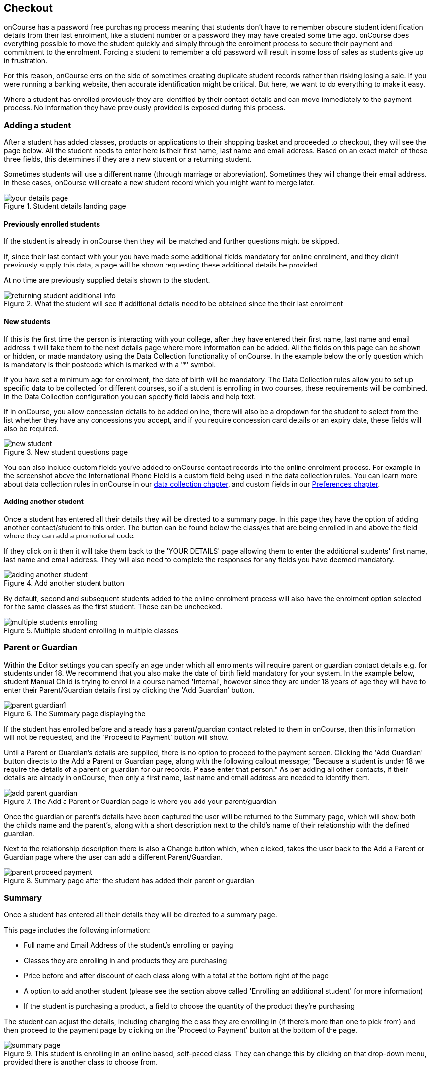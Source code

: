 [[online_enrolments]]
== Checkout

onCourse has a password free purchasing process meaning that students don't have to remember obscure student identification details from their last enrolment, like a student number or a password they may have created some time ago. onCourse does everything possible to move the student quickly and simply through the enrolment process to secure their payment and commitment to the enrolment. Forcing a student to remember a old password will result in some loss of sales as students give up in frustration.

For this reason, onCourse errs on the side of sometimes creating duplicate student records rather than risking losing a sale. If you were running a banking website, then accurate identification might be critical. But here, we want to do everything to make it easy.

Where a student has enrolled previously they are identified by their contact details and can move immediately to the payment process. No information they have previously provided is exposed during this process.


[[online_enrolments-students]]
=== Adding a student

After a student has added classes, products or applications to their shopping basket and proceeded to checkout, they will see the page below. All the student needs to enter here is their first name, last name and email address. Based on an exact match of these three fields, this determines if they are a new student or a returning student.

Sometimes students will use a different name (through marriage or abbreviation). Sometimes they will change their email address. In these cases, onCourse will create a new student record which you might want to merge later.

image::images/your_details_page.png[title='Student details landing page']


[[online_enrolments-oldStudents]]
==== Previously enrolled students

If the student is already in onCourse then they will be matched and further questions might be skipped.

If, since their last contact with your you have made some additional fields mandatory for online enrolment, and they didn't previously supply this data, a page will be shown requesting these additional details be provided.

At no time are previously supplied details shown to the student.

image::images/returning_student_additional_info.png[title='What the student will see if additional details need to be obtained since the their last enrolment']


[[online_enrolments-newStudents]]
==== New students

If this is the first time the person is interacting with your college, after they have entered their first name, last name and email address it will take them to the next details page where more information can be added. All the fields on this page can be shown or hidden, or made mandatory using the Data Collection functionality of onCourse. In the example below the only question which is mandatory is their postcode which is marked with a '*' symbol.

If you have set a minimum age for enrolment, the date of birth will be mandatory. The Data Collection rules allow you to set up specific data to be collected for different courses, so if a student is enrolling in two courses, these requirements will be combined. In the Data Collection configuration you can specify field labels and help text.

If in onCourse, you allow concession details to be added online, there will also be a dropdown for the student to select from the list whether they have any concessions you accept, and if you require concession card details or an expiry date, these fields will also be required.

image::images/new_student.png[title='New student questions page']

You can also include custom fields you've added to onCourse contact records into the online enrolment process. For example in the screenshot above the International Phone Field is a custom field being used in the data collection rules. You can learn more about data collection rules in onCourse in our <<dataCollection, data collection chapter>>, and custom fields in our <<generalPrefs-customFields, Preferences chapter>>.


[[online_enrolments-additionalStudents]]
==== Adding another student

Once a student has entered all their details they will be directed to a summary page. In this page they have the option of adding another contact/student to this order. The button can be found below the class/es that are being enrolled in and above the field where they can add a promotional code.

If they click on it then it will take them back to the 'YOUR DETAILS' page allowing them to enter the additional students' first name, last name and email address. They will also need to complete the responses for any fields you have deemed mandatory.

image::images/adding_another_student.png[title='Add another student button']

By default, second and subsequent students added to the online enrolment process will also have the enrolment option selected for the same classes as the first student. These can be unchecked.

image::images/multiple_students_enrolling.png[title='Multiple student enrolling in multiple classes']

[[online_enrolments-parentGuardian]]
=== Parent or Guardian

Within the Editor settings you can specify an age under which all enrolments will require parent or guardian contact details e.g. for students under 18. We recommend that you also make the date of birth field mandatory for your system. In the example below, student Manual Child is trying to enrol in a course named 'Internal', however since they are under 18 years of age they will have to enter their Parent/Guardian details first by clicking the 'Add Guardian' button.

image::images/parent_guardian1.png[title='The Summary page displaying the 'Add Guardian' button']

If the student has enrolled before and already has a parent/guardian contact related to them in onCourse, then this information will not be requested, and the 'Proceed to Payment' button will show.

Until a Parent or Guardian's details are supplied, there is no option to proceed to the payment screen. Clicking the 'Add Guardian' button directs to the Add a Parent or Guardian page, along with the following callout message; "Because a student is under 18 we require the details of a parent or guardian for our records. Please enter that person." As per adding all other contacts, if their details are already in onCourse, then only a first name, last name and email address are needed to identify them.

image::images/add_parent_guardian.png[title='The Add a Parent or Guardian page is where you add your parent/guardian's details']

Once the guardian or parent's details have been captured the user will be returned to the Summary page, which will show both the child's name and the parent's, along with a short description next to the child's name of their relationship with the defined guardian.

Next to the relationship description there is also a Change button which, when clicked, takes the user back to the Add a Parent or Guardian page where the user can add a different Parent/Guardian.

image::images/parent_proceed_payment.png[title='Summary page after the student has added their parent or guardian's details and can proceed to payment']

[[online_enrolments-summary]]
=== Summary

Once a student has entered all their details they will be directed to a summary page.

This page includes the following information:

* Full name and Email Address of the student/s enrolling or paying
* Classes they are enrolling in and products they are purchasing
* Price before and after discount of each class along with a total at the bottom right of the page
* A option to add another student (please see the section above called 'Enrolling an additional student' for more information)
* If the student is purchasing a product, a field to choose the quantity of the product they're purchasing

The student can adjust the details, including changing the class they are enrolling in (if there's more than one to pick from) and then proceed to the payment page by clicking on the 'Proceed to Payment' button at the bottom of the page.

image::images/summary_page.png[title='This student is enrolling in an online based, self-paced class. They can change this by clicking on that drop-down menu, provided there is another class to choose from.']

[[online_enrolments-terms]]
=== Terms and conditions

Anyone completing a transaction via the checkout, regardless of whether payment is being made or not, MUST tick the terms and conditions checkbox at the top of the Payment page before continuing. The payment section will not open or display, and the user will not be able to continue until this checkbox is ticked.


[[online_enrolments-confirmation]]
=== Payment and confirmation

After the student has clicked on the 'Confirm purchase' button at the bottom of the PAYMENT page, then they will be directed to a confirmation page with a message informing them that their online enrolment was either successful or rejected.

If the student is paying by credit card, this is the point where their card details are verified with the bank as being correct and having sufficient funds available.

At this point, onCourse also verifies there is still a place available in the class. If between the student commencing and completing the online enrolment process, the last place has been booked by another student, the enrolment process will fail at this point. Their credit card will not be billed. You will see the enrolment attempt and failure in onCourse, so you can follow them up if they don't successfully complete the enrolment.

image::images/class_full_during_online_enrolment.png[title='What the student will see if the class has suddenly becoming full while enrolling']

If the enrolment and payment were successful, at the bottom of the page there will be a continue button. If you've created a post enrolment page in the configuration, they will be redirected there, if not they will be re-directed to the courses list page.

If the students enrolment goes through successfully and their credit card is accepted they will see a page similar to the screen shot shown below.

image::images/credit_card_successful.png[title='What the student sees if their credit card has been accepted']

If the credit card is not accepted the student will see a page similar to the screen shot shown below explaining what they may need to check or correct. At this point the student can try again or abandon their enrolment.

Abandoned enrolments are shown as 'failed' enrolments in onCourse.

image::images/credit_card_failed.png[title='What the student sees if their credit card has been rejected']

After a successful online enrolment process, the payer of the invoice will be emailed a tax invoice, and each of the successfully enrolled students will be emailed an enrolment confirmation. If the student is enrolling and paying for themselves, then they will receive both emails.

These automatic emails are sent based on your customisable invoice and enrolment confirmation email templates in onCourse.



[[payment_options]]
== Payment options

onCourse allows for a range of payment options for enrolling students. Students can pay for multiple classes and multiple students in a single credit card transaction, or choose to send the invoice to an approved third party, like their employer.

onCourse eCommerce doesn't handle only enrolments in classes; it also includes product, memberships and gift voucher sales allowing you to diversify your business and the way people can buy and share your products.

=== Credit card

Real-time credit card processing ensures that successful enrolments are only made when the money is in your bank account. On the Payment page the student will need to select the terms and conditions checkbox, then they can enter their credit card details and click on the 'Confirm purchase' button to complete the order.

The credit card is captured by onCourse over an SSL encrypted connection. The full card number and CVV are never stored for online payments, only passed directly to the banking system, so in the unlikely event of a security breach there are technically no stored card details for anyone to steal. The user should expect a response in about 5-10 seconds, and during this time the enrolment is put on hold, preventing someone else taking the last place available in a class.

Should the payment fail due to insufficient funds or some other problem, onCourse will retain the transaction history as an invoice, a failed payment, and a credit note reversing out the invoice. We encourage you to regularly review failed payments in your system and follow up with the user to offer them alternative payment means.

image::images/payment_credit_card.png[title='Using a credit card when paying for an online enrolment']

=== Corporate Pass

Corporate Pass gives approved users the ability to invoice their employer, or another approved third party, on enrolment. This allows you to create an ongoing training approval process with your corporate customers, but still allow their staff to select the training timetables, or classes, to suit themselves.

You can view, edit, create or disable a Corporate Pass within the Corporate Pass window. Once you have clicked on the Corporate Pass button a window will pop up with a list of current and expired (if you check the filter in the left column) Corporate Passes created.

You can view an existing Corporate Pass by double clicking on a record, or alternatively create one by click on the '+' symbol.

To pay using a CorporatePass during the online enrolment process the student has to click on the CorporatePass tab on the left side of the 'PAYMENT' page. The student then enters the CorporatePass code that has been supplied by their employer (this code can also be found in onCourse).

image::images/corporate_pass.png[title='Using a CorporatePass code to complete an online enrolment without the need of a payment at that time']

Once the student has submitted a valid Corporate Pass code they will see a message confirming that the code they have used is valid.
They will also be given an option to add a reference like a purchase order ID for this transaction that will be included on the invoice sent to their employer.

image::images/corporatepass_validation.png[title='CorporatePass reference']

Once the student has chosen or not to enter a reference; marked the 'Conditions' checked; and clicked on the button 'Confirm enrolment' they will be directed to a page informing them the enrolment and payment via Corporate Pass was successful as shown below.

image::images/corporatepass_confirmation.png[title='CorporatePass confirmation page']

=== Pay Later

If you are using Payment Plans to offer a deferred payment for a course to newly enrolled students, when someone goes to enrol into one of these courses online, the online checkout will offer a 'Pay Later' option. It will appear as a tab on the payment page, just like 'Credit Card' and 'Corporate Pass'. If the user selects this tab, the Pay Now field will show $0. If they select either the Credit Card or Corporate Pass tab, the full price of the course will display. The user can also change the 'Pay Now' field to $0 and the 'Pay Later' tab will be automatically selected.

When using 'Pay Later' the user will be able to select to 'choose a different payer' by selecting the 'choose a different payer' button.

=== Vouchers and Gift Certificates

Vouchers are much more than a simple gift voucher. They can be used to sell training in flexible groups whether it be a sampler of arts courses or OH&S training for 20 co-workers.

image::images/add_code.png[title='Adding a Voucher or Gift Certificate to pay for an online enrolment/s']

If a student provides a valid voucher code during the enrolment process, then this will reduce the fee payable, possibly to zero on the final payment tab. Voucher codes can be added on either the summary or payment tab.

=== Discounts and Promotional Codes

A range of flexible discounting and promotional code tools allow for students to access your special enrolment rates right up until the point of payment. More information on discounts and promotional codes can be found in the Discount section of the main manual.

image::images/discounted_class.png[title='Cost before and after discount for individual classes']

The total cost breakdown will include how much the class/es have been discounted by. In the case below the class has been discounted by $51.01.

image::images/discounted_amount.png[title='Total cost and discount for all classes you are trying to enrol in at this time']

=== Concessions

Some colleges have created concession types that users can self select as part of the online enrolment process. Usually, selecting a concession type during the online enrolment process will then discount the enrolment fee payable.

Some types of concessions that provide discounts may only be available via a pre-approval process at the college e.g. the college has to add the concession to the student record, it can't be added online by the student. In these cases, the applicable concession fee for enrolment will apply automatically during the online enrolment process without the user having to select anything.

If self identified concessions can be added during an online enrolment, then you will see a '+' symbol with text 'Add Concession' below the students name and email address.

image::images/add_concession.png[title='Where to find the 'Add Concession' button on the Summary page']

Once you have clicked on the 'Add Concession' button you will be directed to the following page, as shown below.

image::images/Concessions.png[title='Adding a Concession/Membership to an enrolment']

=== Credit

If a student has credit available on their onCourse contact record from a credit note, the next time they make a purchase online, be it for an enrolment, products or anything else available on your site, the credit on their account will be automatically applied to their sale total at checkout.

The credit amount cannot be altered; the transaction will always use the full amount of credit available. Any remaining credit left over will still be available for the customer to use on future transactions.

image::images/credit_online.png[title='The 'Previous credit' line shows the amount of credit available for the transaction']
